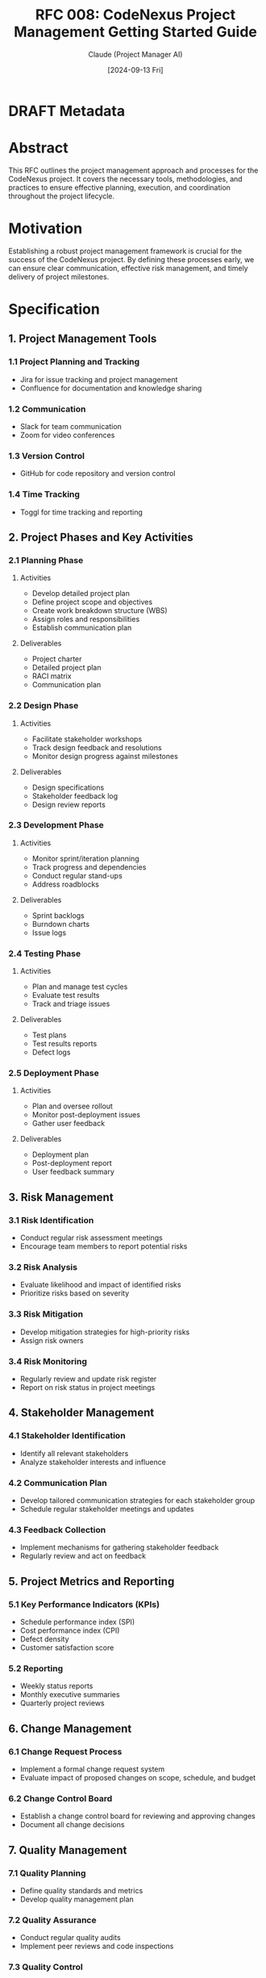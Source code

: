 :PROPERTIES:
:ID:       BBC52C1A-7386-425B-B2DD-38330E31FB65
:END:
#+TITLE: RFC 008: CodeNexus Project Management Getting Started Guide
#+AUTHOR: Claude (Project Manager AI)
#+DATE: [2024-09-13 Fri]

* DRAFT Metadata
:PROPERTIES:
:LAST_UPDATED: [2024-09-14 Sat]
:FILENAME: 008-codenexus-project-management-getting-started-guide.org
:END:
* Abstract

This RFC outlines the project management approach and processes for the CodeNexus project. It covers the necessary tools, methodologies, and practices to ensure effective planning, execution, and coordination throughout the project lifecycle.

* Motivation

Establishing a robust project management framework is crucial for the success of the CodeNexus project. By defining these processes early, we can ensure clear communication, effective risk management, and timely delivery of project milestones.

* Specification

** 1. Project Management Tools

*** 1.1 Project Planning and Tracking
- Jira for issue tracking and project management
- Confluence for documentation and knowledge sharing

*** 1.2 Communication
- Slack for team communication
- Zoom for video conferences

*** 1.3 Version Control
- GitHub for code repository and version control

*** 1.4 Time Tracking
- Toggl for time tracking and reporting

** 2. Project Phases and Key Activities

*** 2.1 Planning Phase
**** Activities
- Develop detailed project plan
- Define project scope and objectives
- Create work breakdown structure (WBS)
- Assign roles and responsibilities
- Establish communication plan

**** Deliverables
- Project charter
- Detailed project plan
- RACI matrix
- Communication plan

*** 2.2 Design Phase
**** Activities
- Facilitate stakeholder workshops
- Track design feedback and resolutions
- Monitor design progress against milestones

**** Deliverables
- Design specifications
- Stakeholder feedback log
- Design review reports

*** 2.3 Development Phase
**** Activities
- Monitor sprint/iteration planning
- Track progress and dependencies
- Conduct regular stand-ups
- Address roadblocks

**** Deliverables
- Sprint backlogs
- Burndown charts
- Issue logs

*** 2.4 Testing Phase
**** Activities
- Plan and manage test cycles
- Evaluate test results
- Track and triage issues

**** Deliverables
- Test plans
- Test results reports
- Defect logs

*** 2.5 Deployment Phase
**** Activities
- Plan and oversee rollout
- Monitor post-deployment issues
- Gather user feedback

**** Deliverables
- Deployment plan
- Post-deployment report
- User feedback summary

** 3. Risk Management

*** 3.1 Risk Identification
- Conduct regular risk assessment meetings
- Encourage team members to report potential risks

*** 3.2 Risk Analysis
- Evaluate likelihood and impact of identified risks
- Prioritize risks based on severity

*** 3.3 Risk Mitigation
- Develop mitigation strategies for high-priority risks
- Assign risk owners

*** 3.4 Risk Monitoring
- Regularly review and update risk register
- Report on risk status in project meetings

** 4. Stakeholder Management

*** 4.1 Stakeholder Identification
- Identify all relevant stakeholders
- Analyze stakeholder interests and influence

*** 4.2 Communication Plan
- Develop tailored communication strategies for each stakeholder group
- Schedule regular stakeholder meetings and updates

*** 4.3 Feedback Collection
- Implement mechanisms for gathering stakeholder feedback
- Regularly review and act on feedback

** 5. Project Metrics and Reporting

*** 5.1 Key Performance Indicators (KPIs)
- Schedule performance index (SPI)
- Cost performance index (CPI)
- Defect density
- Customer satisfaction score

*** 5.2 Reporting
- Weekly status reports
- Monthly executive summaries
- Quarterly project reviews

** 6. Change Management

*** 6.1 Change Request Process
- Implement a formal change request system
- Evaluate impact of proposed changes on scope, schedule, and budget

*** 6.2 Change Control Board
- Establish a change control board for reviewing and approving changes
- Document all change decisions

** 7. Quality Management

*** 7.1 Quality Planning
- Define quality standards and metrics
- Develop quality management plan

*** 7.2 Quality Assurance
- Conduct regular quality audits
- Implement peer reviews and code inspections

*** 7.3 Quality Control
- Perform testing at various stages of development
- Track and analyze defects

* Implementation Plan

1. Set up project management tools and environments
2. Conduct project kickoff meeting
3. Develop and distribute project charter
4. Create detailed project plan and WBS
5. Establish communication and reporting processes
6. Implement risk management framework
7. Set up quality management processes
8. Begin regular project status meetings and reporting

* Advantages

1. Clear project structure and expectations
2. Improved stakeholder communication and engagement
3. Proactive risk management
4. Consistent quality control measures
5. Transparent progress tracking and reporting

* Disadvantages

1. Potential for increased administrative overhead
2. Risk of over-planning in agile development contexts
3. Learning curve for team members new to the chosen project management tools

* Alternatives Considered

1. Using a purely Agile/Scrum approach without traditional project management elements
2. Implementing a different project management tool suite (e.g., Microsoft Project, Trello)
3. Adopting a less structured, more flexible project management approach

* Open Questions

1. How to balance Agile development practices with traditional project management needs?
2. What is the optimal frequency for status reports and stakeholder updates?
3. How to ensure effective remote collaboration given the distributed nature of the team?

* Resources Required

1. Licenses for project management tools (Jira, Confluence, etc.)
2. Training for team members on project management processes and tools
3. Time allocation for regular project management activities (status meetings, reporting, etc.)

* Timeline

1. Week 1: Set up project management tools and conduct kickoff meeting
2. Week 2-3: Develop project charter, detailed plan, and WBS
3. Week 4: Establish communication and reporting processes
4. Week 5: Implement risk and quality management frameworks
5. Week 6 onwards: Begin regular project execution and monitoring

* Success Metrics

1. Project milestones met on time and within budget
2. High stakeholder satisfaction scores
3. Low number of unmitigated risks materializing
4. Improved team productivity and collaboration
5. High-quality deliverables with minimal defects

* Conclusion

The proposed project management approach for the CodeNexus project provides a comprehensive framework for ensuring successful planning, execution, and delivery. By implementing these processes and tools, we can maintain clear communication, effectively manage risks, and deliver high-quality results that meet stakeholder expectations. This structured yet flexible approach will enable the team to navigate the complexities of AI standardization while maintaining focus on project objectives and timely delivery.

* Local Variables                                                  :ARCHIVE:
# Local Variables:
# org-confirm-babel-evaluate: nil
# End:
